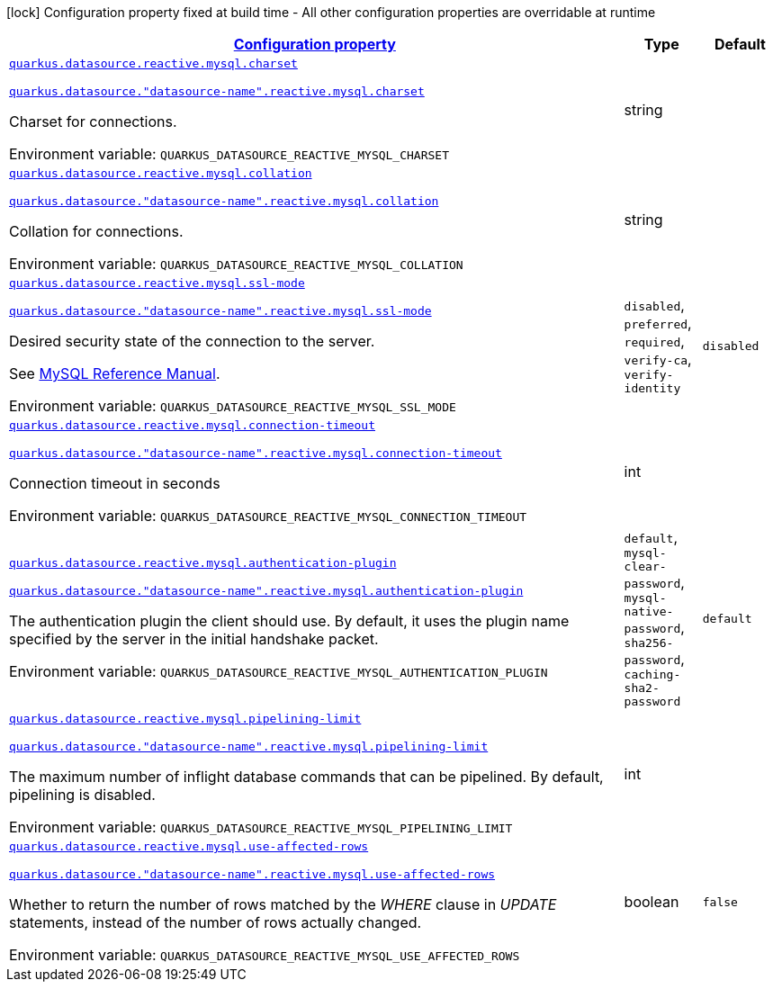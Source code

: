 
:summaryTableId: quarkus-reactive-mysql-client-config-group-data-sources-reactive-my-sql-config-data-source-reactive-my-sql-outer-nested-named-config
[.configuration-legend]
icon:lock[title=Fixed at build time] Configuration property fixed at build time - All other configuration properties are overridable at runtime
[.configuration-reference, cols="80,.^10,.^10"]
|===

h|[[quarkus-reactive-mysql-client-config-group-data-sources-reactive-my-sql-config-data-source-reactive-my-sql-outer-nested-named-config_configuration]]link:#quarkus-reactive-mysql-client-config-group-data-sources-reactive-my-sql-config-data-source-reactive-my-sql-outer-nested-named-config_configuration[Configuration property]

h|Type
h|Default

a| [[quarkus-reactive-mysql-client-config-group-data-sources-reactive-my-sql-config-data-source-reactive-my-sql-outer-nested-named-config_quarkus-datasource-reactive-mysql-charset]]`link:#quarkus-reactive-mysql-client-config-group-data-sources-reactive-my-sql-config-data-source-reactive-my-sql-outer-nested-named-config_quarkus-datasource-reactive-mysql-charset[quarkus.datasource.reactive.mysql.charset]`

`link:#quarkus-reactive-mysql-client-config-group-data-sources-reactive-my-sql-config-data-source-reactive-my-sql-outer-nested-named-config_quarkus-datasource-reactive-mysql-charset[quarkus.datasource."datasource-name".reactive.mysql.charset]`


[.description]
--
Charset for connections.

ifdef::add-copy-button-to-env-var[]
Environment variable: env_var_with_copy_button:+++QUARKUS_DATASOURCE_REACTIVE_MYSQL_CHARSET+++[]
endif::add-copy-button-to-env-var[]
ifndef::add-copy-button-to-env-var[]
Environment variable: `+++QUARKUS_DATASOURCE_REACTIVE_MYSQL_CHARSET+++`
endif::add-copy-button-to-env-var[]
--|string 
|


a| [[quarkus-reactive-mysql-client-config-group-data-sources-reactive-my-sql-config-data-source-reactive-my-sql-outer-nested-named-config_quarkus-datasource-reactive-mysql-collation]]`link:#quarkus-reactive-mysql-client-config-group-data-sources-reactive-my-sql-config-data-source-reactive-my-sql-outer-nested-named-config_quarkus-datasource-reactive-mysql-collation[quarkus.datasource.reactive.mysql.collation]`

`link:#quarkus-reactive-mysql-client-config-group-data-sources-reactive-my-sql-config-data-source-reactive-my-sql-outer-nested-named-config_quarkus-datasource-reactive-mysql-collation[quarkus.datasource."datasource-name".reactive.mysql.collation]`


[.description]
--
Collation for connections.

ifdef::add-copy-button-to-env-var[]
Environment variable: env_var_with_copy_button:+++QUARKUS_DATASOURCE_REACTIVE_MYSQL_COLLATION+++[]
endif::add-copy-button-to-env-var[]
ifndef::add-copy-button-to-env-var[]
Environment variable: `+++QUARKUS_DATASOURCE_REACTIVE_MYSQL_COLLATION+++`
endif::add-copy-button-to-env-var[]
--|string 
|


a| [[quarkus-reactive-mysql-client-config-group-data-sources-reactive-my-sql-config-data-source-reactive-my-sql-outer-nested-named-config_quarkus-datasource-reactive-mysql-ssl-mode]]`link:#quarkus-reactive-mysql-client-config-group-data-sources-reactive-my-sql-config-data-source-reactive-my-sql-outer-nested-named-config_quarkus-datasource-reactive-mysql-ssl-mode[quarkus.datasource.reactive.mysql.ssl-mode]`

`link:#quarkus-reactive-mysql-client-config-group-data-sources-reactive-my-sql-config-data-source-reactive-my-sql-outer-nested-named-config_quarkus-datasource-reactive-mysql-ssl-mode[quarkus.datasource."datasource-name".reactive.mysql.ssl-mode]`


[.description]
--
Desired security state of the connection to the server.

See link:https://dev.mysql.com/doc/refman/8.0/en/connection-options.html#option_general_ssl-mode[MySQL Reference Manual].

ifdef::add-copy-button-to-env-var[]
Environment variable: env_var_with_copy_button:+++QUARKUS_DATASOURCE_REACTIVE_MYSQL_SSL_MODE+++[]
endif::add-copy-button-to-env-var[]
ifndef::add-copy-button-to-env-var[]
Environment variable: `+++QUARKUS_DATASOURCE_REACTIVE_MYSQL_SSL_MODE+++`
endif::add-copy-button-to-env-var[]
-- a|
`disabled`, `preferred`, `required`, `verify-ca`, `verify-identity` 
|`disabled`


a| [[quarkus-reactive-mysql-client-config-group-data-sources-reactive-my-sql-config-data-source-reactive-my-sql-outer-nested-named-config_quarkus-datasource-reactive-mysql-connection-timeout]]`link:#quarkus-reactive-mysql-client-config-group-data-sources-reactive-my-sql-config-data-source-reactive-my-sql-outer-nested-named-config_quarkus-datasource-reactive-mysql-connection-timeout[quarkus.datasource.reactive.mysql.connection-timeout]`

`link:#quarkus-reactive-mysql-client-config-group-data-sources-reactive-my-sql-config-data-source-reactive-my-sql-outer-nested-named-config_quarkus-datasource-reactive-mysql-connection-timeout[quarkus.datasource."datasource-name".reactive.mysql.connection-timeout]`


[.description]
--
Connection timeout in seconds

ifdef::add-copy-button-to-env-var[]
Environment variable: env_var_with_copy_button:+++QUARKUS_DATASOURCE_REACTIVE_MYSQL_CONNECTION_TIMEOUT+++[]
endif::add-copy-button-to-env-var[]
ifndef::add-copy-button-to-env-var[]
Environment variable: `+++QUARKUS_DATASOURCE_REACTIVE_MYSQL_CONNECTION_TIMEOUT+++`
endif::add-copy-button-to-env-var[]
--|int 
|


a| [[quarkus-reactive-mysql-client-config-group-data-sources-reactive-my-sql-config-data-source-reactive-my-sql-outer-nested-named-config_quarkus-datasource-reactive-mysql-authentication-plugin]]`link:#quarkus-reactive-mysql-client-config-group-data-sources-reactive-my-sql-config-data-source-reactive-my-sql-outer-nested-named-config_quarkus-datasource-reactive-mysql-authentication-plugin[quarkus.datasource.reactive.mysql.authentication-plugin]`

`link:#quarkus-reactive-mysql-client-config-group-data-sources-reactive-my-sql-config-data-source-reactive-my-sql-outer-nested-named-config_quarkus-datasource-reactive-mysql-authentication-plugin[quarkus.datasource."datasource-name".reactive.mysql.authentication-plugin]`


[.description]
--
The authentication plugin the client should use. By default, it uses the plugin name specified by the server in the initial handshake packet.

ifdef::add-copy-button-to-env-var[]
Environment variable: env_var_with_copy_button:+++QUARKUS_DATASOURCE_REACTIVE_MYSQL_AUTHENTICATION_PLUGIN+++[]
endif::add-copy-button-to-env-var[]
ifndef::add-copy-button-to-env-var[]
Environment variable: `+++QUARKUS_DATASOURCE_REACTIVE_MYSQL_AUTHENTICATION_PLUGIN+++`
endif::add-copy-button-to-env-var[]
-- a|
`default`, `mysql-clear-password`, `mysql-native-password`, `sha256-password`, `caching-sha2-password` 
|`default`


a| [[quarkus-reactive-mysql-client-config-group-data-sources-reactive-my-sql-config-data-source-reactive-my-sql-outer-nested-named-config_quarkus-datasource-reactive-mysql-pipelining-limit]]`link:#quarkus-reactive-mysql-client-config-group-data-sources-reactive-my-sql-config-data-source-reactive-my-sql-outer-nested-named-config_quarkus-datasource-reactive-mysql-pipelining-limit[quarkus.datasource.reactive.mysql.pipelining-limit]`

`link:#quarkus-reactive-mysql-client-config-group-data-sources-reactive-my-sql-config-data-source-reactive-my-sql-outer-nested-named-config_quarkus-datasource-reactive-mysql-pipelining-limit[quarkus.datasource."datasource-name".reactive.mysql.pipelining-limit]`


[.description]
--
The maximum number of inflight database commands that can be pipelined. By default, pipelining is disabled.

ifdef::add-copy-button-to-env-var[]
Environment variable: env_var_with_copy_button:+++QUARKUS_DATASOURCE_REACTIVE_MYSQL_PIPELINING_LIMIT+++[]
endif::add-copy-button-to-env-var[]
ifndef::add-copy-button-to-env-var[]
Environment variable: `+++QUARKUS_DATASOURCE_REACTIVE_MYSQL_PIPELINING_LIMIT+++`
endif::add-copy-button-to-env-var[]
--|int 
|


a| [[quarkus-reactive-mysql-client-config-group-data-sources-reactive-my-sql-config-data-source-reactive-my-sql-outer-nested-named-config_quarkus-datasource-reactive-mysql-use-affected-rows]]`link:#quarkus-reactive-mysql-client-config-group-data-sources-reactive-my-sql-config-data-source-reactive-my-sql-outer-nested-named-config_quarkus-datasource-reactive-mysql-use-affected-rows[quarkus.datasource.reactive.mysql.use-affected-rows]`

`link:#quarkus-reactive-mysql-client-config-group-data-sources-reactive-my-sql-config-data-source-reactive-my-sql-outer-nested-named-config_quarkus-datasource-reactive-mysql-use-affected-rows[quarkus.datasource."datasource-name".reactive.mysql.use-affected-rows]`


[.description]
--
Whether to return the number of rows matched by the _WHERE_ clause in _UPDATE_ statements, instead of the number of rows actually changed.

ifdef::add-copy-button-to-env-var[]
Environment variable: env_var_with_copy_button:+++QUARKUS_DATASOURCE_REACTIVE_MYSQL_USE_AFFECTED_ROWS+++[]
endif::add-copy-button-to-env-var[]
ifndef::add-copy-button-to-env-var[]
Environment variable: `+++QUARKUS_DATASOURCE_REACTIVE_MYSQL_USE_AFFECTED_ROWS+++`
endif::add-copy-button-to-env-var[]
--|boolean 
|`false`

|===